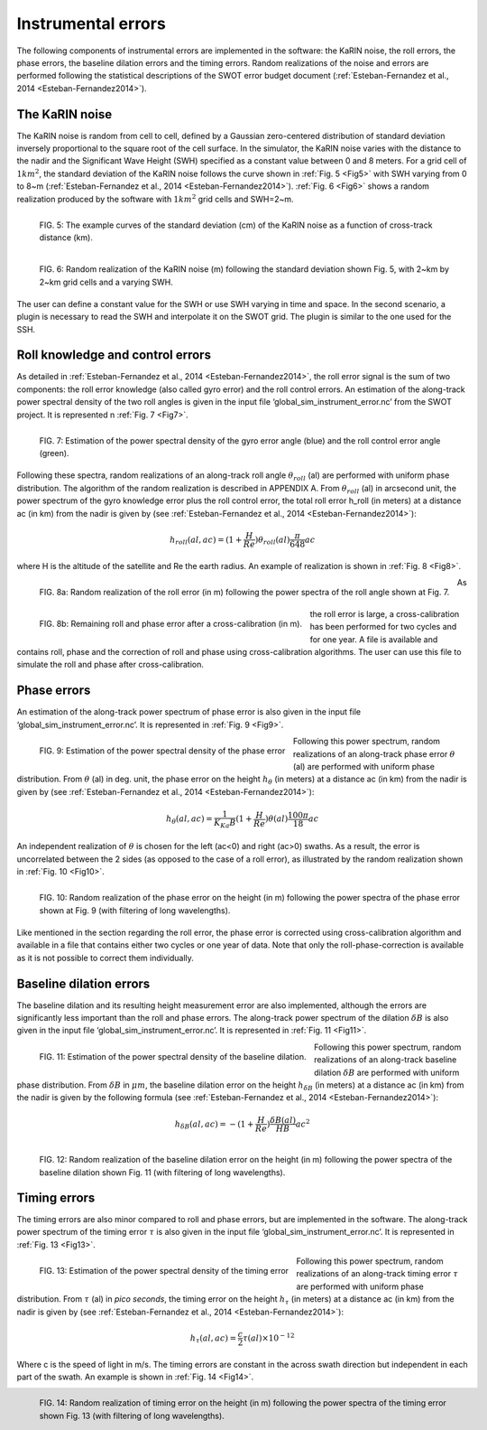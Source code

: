 Instrumental errors
--------------------

The following components of instrumental errors are implemented in the software:
the KaRIN noise, the roll errors, the phase errors, the baseline dilation errors
and the timing errors. Random realizations of the noise and errors are performed
following the statistical descriptions of the SWOT error budget document
(:ref:`Esteban-Fernandez et al., 2014 <Esteban-Fernandez2014>`).

The KaRIN noise
```````````````

The KaRIN noise is random from cell to cell, defined by a Gaussian zero-centered
distribution of standard deviation inversely proportional to the square root of
the cell surface. In the simulator, the KaRIN noise varies with the distance to
the nadir and the Significant Wave Height (SWH) specified as a constant value
between 0 and 8 meters. For a grid cell of :math:`1km^2`, the standard deviation
of the KaRIN noise follows the curve shown in :ref:`Fig. 5 <Fig5>` with SWH
varying from 0 to 8~m (:ref:`Esteban-Fernandez et al., 2014
<Esteban-Fernandez2014>`). :ref:`Fig. 6 <Fig6>` shows a random realization
produced by the software with :math:`1km^2` grid cells and SWH=2~m.

.. _Fig5:

.. figure:: ../images/Fig5.png
   :align: left
   :alt: Standard deviation of KaRIN noise
   :figclass: align-left

   FIG. 5: The example curves of the standard deviation (cm) of the KaRIN noise
   as a function of cross-track distance (km).

.. _Fig6:

.. figure:: ../images/Fig6.png
   :align: left
   :alt: Random realization of the KaRIN noise
   :figclass: align-left

   FIG. 6: Random realization of the KaRIN noise (m) following the standard
   deviation shown Fig. 5, with 2~km by 2~km grid cells and a varying SWH.

The user can define a constant value for the SWH or use SWH varying in time and
space. In the second scenario, a plugin is necessary to read the SWH and
interpolate it on the SWOT grid. The plugin is similar to the one used for the
SSH.

Roll knowledge and control errors
`````````````````````````````````

As detailed in :ref:`Esteban-Fernandez et al., 2014 <Esteban-Fernandez2014>`,
the roll error signal is the sum of two components: the roll error knowledge
(also called gyro error) and the roll control errors. An estimation of the
along-track power spectral density of the two roll angles is given in the input
file ‘global_sim_instrument_error.nc’ from the SWOT project. It is represented
n :ref:`Fig. 7 <Fig7>`.

.. _Fig7:

.. figure:: ../images/Fig7.png
   :align: left
   :alt: Power spectral density of the roll error
   :figclass: align-left

   FIG. 7: Estimation of the power spectral density of the gyro error angle
   (blue) and the roll control error angle (green).

Following these spectra, random realizations of an along-track roll angle
:math:`\theta_{roll}` (al) are performed with uniform phase distribution. The
algorithm of the random realization is described in APPENDIX A. From
:math:`\theta_{roll}` (al) in arcsecond unit, the power spectrum of the gyro
knowledge error plus the roll control error, the total roll error h_roll (in
meters) at a distance ac (in km) from the nadir is given by (see
:ref:`Esteban-Fernandez et al., 2014 <Esteban-Fernandez2014>`):

.. math:: 
   h_{roll} (al,ac)=(1+ \frac{H}{Re}) \theta_{roll} (al) \frac{\pi}{648} ac

where H is the altitude of the satellite and Re the earth radius. An example of
realization is shown in :ref:`Fig. 8 <Fig8>`.

.. _Fig8:

.. figure:: ../images/Fig8.png
   :align: left
   :alt: Random realization of the roll error
   :figclass: align-left

   FIG. 8a: Random realization of the roll error (in m) following the power
   spectra of the roll angle shown at Fig. 7.

.. figure:: ../images/Fig8b.png
   :align: left
   :alt: Roll and phase error after cross-calibration
   :figclass: align-left

   FIG. 8b: Remaining roll and phase error after a cross-calibration (in m).

As the roll error is large, a cross-calibration has been performed for two
cycles and for one year. A file is available and contains roll, phase and the
correction of roll and phase using cross-calibration algorithms. The user can use
this file to simulate the roll and phase after cross-calibration.

Phase errors
````````````

An estimation of the along-track power spectrum of phase error is also given in
the input file ‘global_sim_instrument_error.nc’. It is represented in :ref:`Fig.
9 <Fig9>`.

.. _Fig9:

.. figure:: ../images/Fig9.png
   :align: left
   :alt: Power spectral density of the phase error
   :figclass: align-left

   FIG. 9: Estimation of the power spectral density of the phase error

Following this power spectrum, random realizations of an along-track phase error
:math:`\theta` (al) are performed with uniform phase distribution. From
:math:`\theta` (al)  in deg. unit, the phase error on the height
:math:`h_{\theta}` (in meters) at a distance ac (in km) from the nadir is given
by (see :ref:`Esteban-Fernandez et al., 2014 <Esteban-Fernandez2014>`):

.. math::
   h_{\theta} (al, ac) = \frac{1}{K_{Ka}B}(1+\frac{H}{Re})\theta (al) \frac{100 \pi}{18}ac

An independent realization of :math:`\theta` is chosen for the left (ac<0) and
right (ac>0) swaths. As a result, the error is uncorrelated between the 2 sides
(as opposed to the case of a roll error), as illustrated by the random realization
shown in :ref:`Fig. 10 <Fig10>`.

.. _Fig10:

.. figure:: ../images/Fig10.png
   :align: left
   :alt: Random realization of the phase error
   :figclass: align-left

   FIG. 10: Random realization of the phase error on the height (in m) following
   the power spectra of the phase error shown at Fig. 9 (with filtering of long
   wavelengths).

Like mentioned in the section regarding the roll error, the phase error is
corrected using cross-calibration algorithm and available in a file that
contains either two cycles or one year of data. Note that only the
roll-phase-correction is available as it is not possible to correct them
individually.


Baseline dilation errors
````````````````````````

The baseline dilation and its resulting height measurement error are also
implemented, although the errors are significantly less important than the roll
and phase errors. The along-track power spectrum of the dilation :math:`\delta
B` is also given in the input file ‘global_sim_instrument_error.nc’. It is
represented in :ref:`Fig. 11 <Fig11>`.

.. _Fig11:

.. figure:: ../images/Fig11.png
   :align: left
   :alt: Power spectral density of the baseline dilation
   :figclass: align-left

   FIG. 11: Estimation of the power spectral density of the baseline dilation.

Following this power spectrum, random realizations of an along-track baseline
dilation :math:`\delta B` are performed with uniform phase distribution. From
:math:`\delta B` in :math:`\mu m`, the baseline dilation error on the height
:math:`h_{\delta B}` (in meters) at a distance ac (in km) from the nadir is
given by the following formula (see :ref:`Esteban-Fernandez et al., 2014
<Esteban-Fernandez2014>`):

.. math::
   h_{\delta B} (al, ac) = -(1+\frac{H}{Re})\frac{\delta B(al)}{HB}ac^2

.. figure:: ../images/Fig12.png
   :align: left
   :alt: Random realization of the baseline dilation error.
   :figclass: align-left

   FIG. 12: Random realization of the baseline dilation error on the height (in
   m) following the power spectra of the baseline dilation shown Fig. 11 (with
   filtering of long wavelengths).

Timing errors
`````````````

The timing errors are also minor compared to roll and phase errors, but are
implemented in the software. The along-track power spectrum of the timing error
:math:`\tau` is also given in the input file ‘global_sim_instrument_error.nc’.
It is represented in :ref:`Fig. 13 <Fig13>`.

.. _Fig13:

.. figure:: ../images/Fig13.png
   :align: left
   :alt: Power spectral density of the timing error
   :figclass: align-left

   FIG. 13: Estimation of the power spectral density of the timing error

Following this power spectrum, random realizations of an along-track timing
error :math:`\tau` are performed with uniform phase distribution. From
:math:`\tau` (al) in *pico seconds*, the timing error on the height
:math:`h_\tau` (in meters) at a distance ac (in km) from the nadir is given by
(see :ref:`Esteban-Fernandez et al., 2014 <Esteban-Fernandez2014>`):

.. math:: 
   h_\tau (al,ac)=\frac{c}{2} \tau (al) \times 10^{-12}

Where c is the speed of light in m/s. The timing errors are constant in the
across swath direction but independent in each part of the swath. An example is
shown in :ref:`Fig. 14 <Fig14>`.

.. _Fig14:

.. figure:: ../images/Fig14.png
   :align: left
   :alt: Random realization of timing error
   :figclass: align-left

   FIG. 14: Random realization of timing error on the height (in m) following
   the power spectra of the timing error shown Fig. 13 (with filtering of long
   wavelengths).
